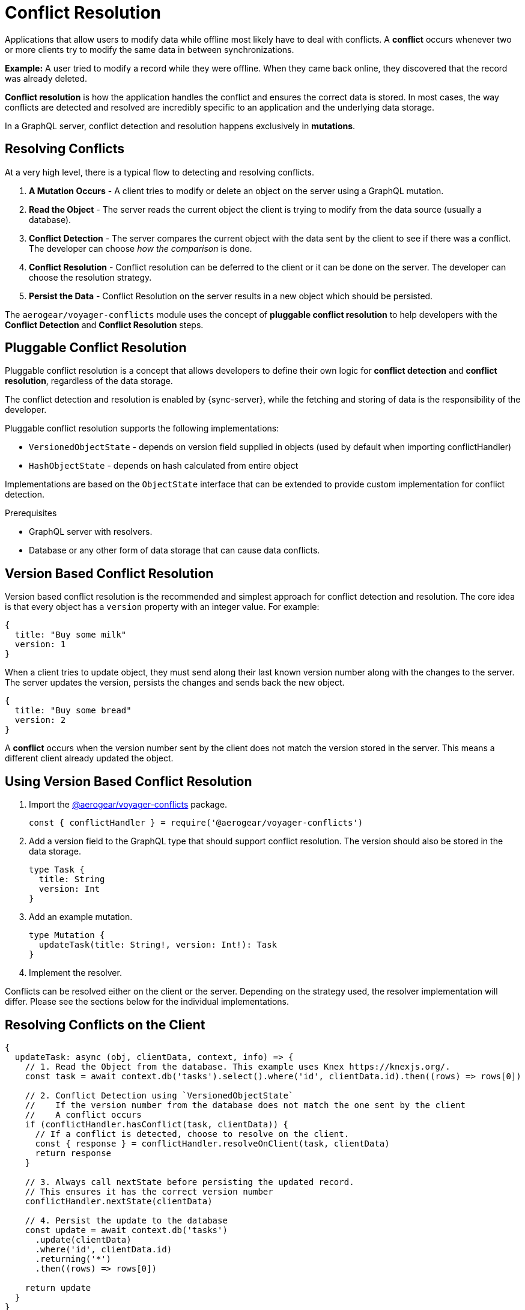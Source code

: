 = Conflict Resolution

Applications that allow users to modify data while offline most likely have to deal with conflicts.
A *conflict* occurs whenever two or more clients try to modify the same data in between synchronizations.

*Example:* A user tried to modify a record while they were offline. When they came back online, they discovered that the record was already deleted.

*Conflict resolution* is how the application handles the conflict and ensures the correct data is stored. In most cases, the way conflicts are detected and resolved are incredibly specific to an application and the underlying data storage.

In a GraphQL server, conflict detection and resolution happens exclusively in *mutations*.

== Resolving Conflicts

At a very high level, there is a typical flow to detecting and resolving conflicts.

1. *A Mutation Occurs* - A client tries to modify or delete an object on the server using a GraphQL mutation.
2. *Read the Object* - The server reads the current object the client is trying to modify from the data source (usually a database).
3. *Conflict Detection* - The server compares the current object with the data sent by the client to see if there was a conflict. The developer can choose _how the comparison_ is done.
4. *Conflict Resolution* - Conflict resolution can be deferred to the client or it can be done on the server. The developer can choose the resolution strategy.
5. *Persist the Data* - Conflict Resolution on the server results in a new object which should be persisted.

The `aerogear/voyager-conflicts` module uses the concept of *pluggable conflict resolution* to help developers with the *Conflict Detection* and *Conflict Resolution* steps.

== Pluggable Conflict Resolution

Pluggable conflict resolution is a concept that allows developers to define their own logic for *conflict detection* and *conflict resolution*, regardless of the data storage.

The conflict detection and resolution is enabled by {sync-server}, while the fetching and storing of data is the responsibility of the developer.

Pluggable conflict resolution supports the following implementations:

* `VersionedObjectState` - depends on version field supplied in objects (used by default when importing conflictHandler)
* `HashObjectState` - depends on hash calculated from entire object

Implementations are based on the `ObjectState` interface that can be extended to provide custom implementation for conflict detection.

.Prerequisites

* GraphQL server with resolvers.
* Database or any other form of data storage that can cause data conflicts.

== Version Based Conflict Resolution

Version based conflict resolution is the recommended and simplest approach for conflict detection and resolution.
The core idea is that every object has a `version` property with an integer value. For example:

[source,javascript]
----
{
  title: "Buy some milk"
  version: 1
}
----

When a client tries to update object, they must send along their last known version number along with the changes to the server.
The server updates the version, persists the changes and sends back the new object.

[source,javascript]
----
{
  title: "Buy some bread"
  version: 2
}
----

A *conflict* occurs when the version number sent by the client does not match the version stored in the server. This means a different client already updated the object.

== Using Version Based Conflict Resolution

. Import the link:https://npmjs.com/package/@aerogear/voyager-conflicts[@aerogear/voyager-conflicts] package.

+
[source,javascript]
----
const { conflictHandler } = require('@aerogear/voyager-conflicts')
----

. Add a version field to the GraphQL type that should support conflict resolution. The version should also be stored in the data storage.

+
[source,graphql]
----
type Task {
  title: String
  version: Int
}
----

. Add an example mutation.

+
[source,graphql]
----
type Mutation {
  updateTask(title: String!, version: Int!): Task
}
----

. Implement the resolver.

Conflicts can be resolved either on the client or the server. Depending on the strategy used, the resolver implementation will differ.
Please see the sections below for the individual implementations.

== Resolving Conflicts on the Client

[source,javascript]
----
{
  updateTask: async (obj, clientData, context, info) => {
    // 1. Read the Object from the database. This example uses Knex https://knexjs.org/.
    const task = await context.db('tasks').select().where('id', clientData.id).then((rows) => rows[0])

    // 2. Conflict Detection using `VersionedObjectState`
    //    If the version number from the database does not match the one sent by the client
    //    A conflict occurs
    if (conflictHandler.hasConflict(task, clientData)) {
      // If a conflict is detected, choose to resolve on the client.
      const { response } = conflictHandler.resolveOnClient(task, clientData)
      return response
    }

    // 3. Always call nextState before persisting the updated record.
    // This ensures it has the correct version number
    conflictHandler.nextState(clientData)

    // 4. Persist the update to the database
    const update = await context.db('tasks')
      .update(clientData)
      .where('id', clientData.id)
      .returning('*')
      .then((rows) => rows[0])

    return update
  }
}
----

In the example above, `conflictHandler.resolveOnClient` is used when a conflict is detected. `resolveOnClient` returns a `response` object which should be returned to the client. The `response` contains the conflicting data and some metadata which the client can use to resolve the conflict.

Since the conflict will be resolved on the client, it is not required to persist the data. However, if there is no conflict, the data sent by the client should be persisted.

== Resolving Conflicts on the Server

`conflictHandler.resolveOnServer` is used to resolve conflicts on the server side. `resolveOnServer` accepts a `ConfictResolutionStrategy` function as its first argument. The example below uses one of the default conflict resolution strategies from the `@aerogear/voyager-conflicts` module.

[source,javascript]
----
const { conflictHandler, strategies } = require('@aerogear/voyager-conflicts')
----

[source,javascript]
----
 {
   updateTask: async (obj, clientData, context, info) => {
     // 1. Read the Object from the database. This example uses Knex https://knexjs.org/.
     const task = await context.db('tasks').select().where('id', clientData.id).then((rows) => rows[0])

     // 2. Conflict Detection using `VersionedObjectState`
     //    If the version number from the database does not match the one sent by the client
     //    A conflict occurs
     if (conflictHandler.hasConflict(task, clientData)) {
       // If a conflict is detected, resolve it on the server using one of the default strategies.
       const { resolvedState, response } = await conflictHandler.resolveOnServer(strategies.clientWins, task, clientData)

       // persist the resolved data to the database and then return the conflict response
       await context.db('tasks')
         .update(resolvedState)
         .where('id', resolvedState.id)
         .returning('*')
         .then((rows) => rows[0])

       return response
     }

     // 3. Always call nextState before persisting the updated record.
     // This ensures it has the correct version number
     conflictHandler.nextState(clientData)

     // 4. Persist the update to the database and return it to the client
     const update = await context.db('tasks')
       .update(clientData)
       .where('id', clientData.id)
       .returning('*')
       .then((rows) => rows[0])

     return update
   }
 }
----

When there is no conflict, `conflictHandler.nextState(clientData)` is called and the data is persisted. When a conflict occurs, the following happens.

* `conflictHandler.resolveOnServer` is called with the `clientWins` strategy. In this case, the `resolvedState` will be the new data provided by the client. The newly `resolvedState` should be persisted.
* `conflictHandler.resolveOnServer` also returns a `response`, which should be returned to the client.

The `response` object is a `ConflictResolution` object that tells the client there was a conflict, that it was resolved on the server and provides the new `resolvedState`. In most cases, the client needs to know about conflicts that happen on the server. This allows the client to handle the conflict accordingly. For example, the screen the user is looking at might need to be refreshed with new data after a conflict.

== Conflict Resolution Strategies

There is one default conflict resolution strategy.

* `clientWins` - This strategy accepts the data provided by the client.

== Conflict Resolution using the `reject` Function

It is possible to implement a 'server wins' style strategy using the `reject` method. This is useful in conflict cases where we want to reject the client's changes and force the client to use the latest data stored on the sever.

[source,javascript]
----
// If a conflict is detected, call the reject function
// to keep the server side data and force the client to update
if (conflictHandler.hasConflict(serverData, clientData)) {
  return conflictHandler.reject(task, clientData)
}
// otherwise continue and perform the standard mutation logic
----

== Custom Conflict Resolution Strategies

In most real world cases, the conflict resolution strategies used by your application are custom and specific to your application's needs. Your application may deal with different conflicts in different ways. It is possible to implement a custom `ConflictResolutionStrategy` function to be used with `resolveOnServer`.

[source, javascript]
----
function customResolutionStrategy (serverState, clientState) {
  return {
    title: `${serverState.title} ${clientState.title}`
  }
}
----

This example takes string values from the server and the client records, merges them together and returns the newly resolved object. This example is a little contrived but it shows how any strategy could be implemented.

Use the custom strategy in your resolvers the same way as the previous examples.

[source, javascript]
----
if (conflictHandler.hasConflict(serverData, clientData)) {
  // If a conflict is detected, resolve it on the server using the custom strategy.
  const { resolvedState, response } = conflictHandler.resolveOnServer(customResolutionStrategy, serverData, clientData)
  // persist the resolved data to the database and then return the conflict response
  await persistToDatabase(resolvedState)
  return response
}
----

The custom `ConflictResolutionStrategy` function can also be `async` or return a `Promise` if you need to do some asynchronous operations as part of your strategy (e.g. call to an external service).

== Implementing Custom Conflict Mechanism

The `ObjectState` interface is a complete conflict resolution implementation that provides a set of rules to detect and handle conflict. Interface will allow developers to handle conflict on the client or the server. `nextState` method is a way for interface to modify existing object before is being saved to the database.
For example when using `lastModified` field as a way to detect conflicts:

[source,typescript]
----
public nextState(currentObjectState: ObjectStateData) {
  currentObjectState.lastModified = new Date()
  return currentObjectState
}
----
